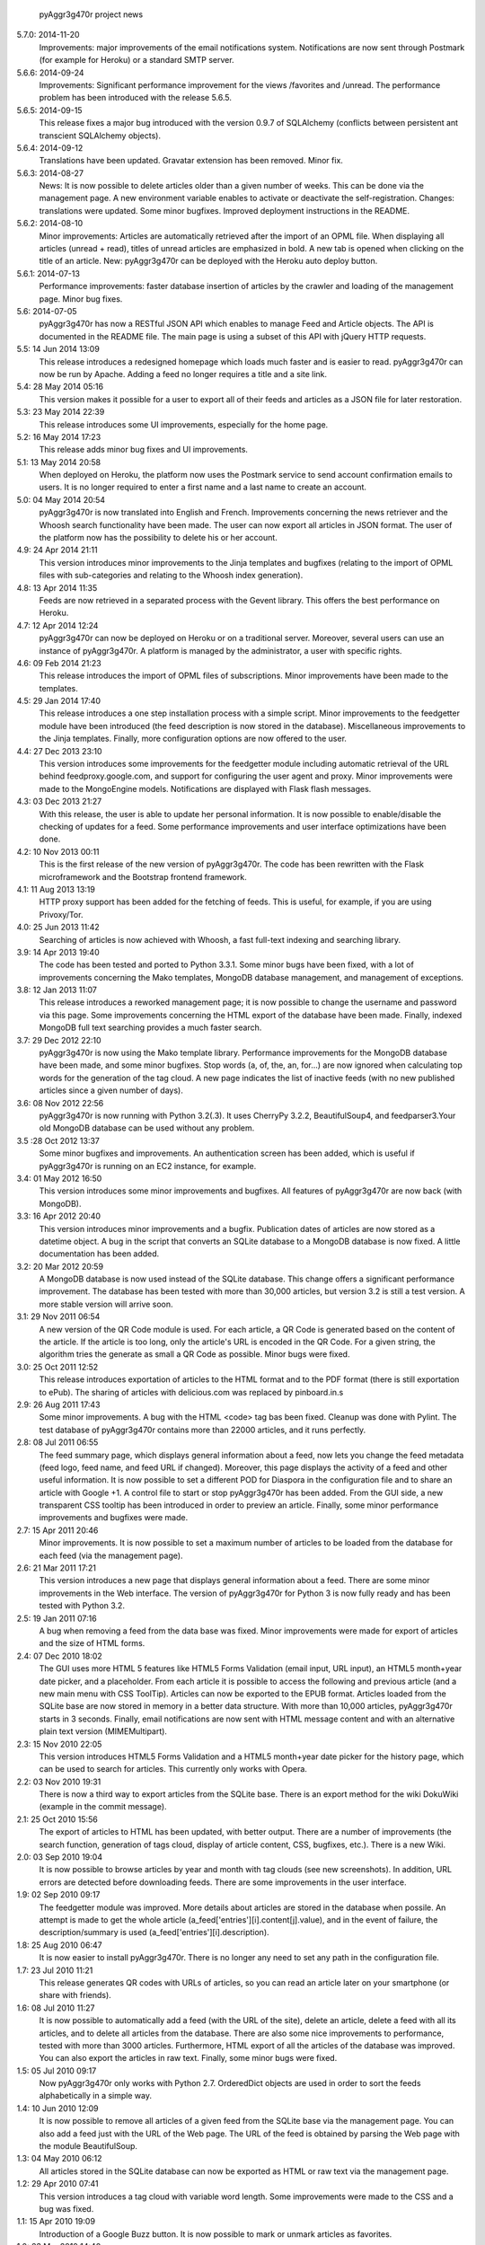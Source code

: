             pyAggr3g470r project news

5.7.0: 2014-11-20
    Improvements: major improvements of the email notifications system.
    Notifications are now sent through Postmark (for example for Heroku)
    or a standard SMTP server.

5.6.6: 2014-09-24
    Improvements: Significant performance improvement for the views
    /favorites and /unread. The performance problem has been introduced
    with the release 5.6.5.

5.6.5: 2014-09-15
    This release fixes a major bug introduced with the version 0.9.7 of SQLAlchemy
    (conflicts between persistent ant transcient SQLAlchemy objects).

5.6.4: 2014-09-12
    Translations have been updated.
    Gravatar extension has been removed.
    Minor fix.

5.6.3: 2014-08-27
    News: It is now possible to delete articles older than a given number
    of weeks. This can be done via the management page.
    A new environment variable enables to activate or deactivate the
    self-registration.
    Changes: translations were updated. Some minor bugfixes. Improved
    deployment instructions in the README.

5.6.2: 2014-08-10
    Minor improvements: Articles are automatically retrieved after the import
    of an OPML file.
    When displaying all articles (unread + read), titles of unread articles
    are emphasized in bold.
    A new tab is opened when clicking on the title of an article.
    New: pyAggr3g470r can be deployed with the Heroku auto deploy button.

5.6.1: 2014-07-13
    Performance improvements: faster database insertion of articles by
    the crawler and loading of the management page.
    Minor bug fixes.

5.6: 2014-07-05
    pyAggr3g470r has now a RESTful JSON API which enables to manage Feed and
    Article objects. The API is documented in the README file.
    The main page is using a subset of this API with jQuery HTTP requests.

5.5: 14 Jun 2014 13:09
    This release introduces a redesigned homepage which loads much faster and
    is easier to read. pyAggr3g470r can now be run by Apache.
    Adding a feed no longer requires a title and a site link.

5.4: 28 May 2014 05:16
    This version makes it possible for a user to export all of their feeds and
    articles as a JSON file for later restoration.

5.3: 23 May 2014 22:39
    This release introduces some UI improvements, especially for the home page.

5.2: 16 May 2014 17:23
    This release adds minor bug fixes and UI improvements.

5.1: 13 May 2014 20:58
    When deployed on Heroku, the platform now uses the Postmark service to
    send account confirmation emails to users. It is no longer required to
    enter a first name and a last name to create an account.

5.0: 04 May 2014 20:54
    pyAggr3g470r is now translated into English and French. Improvements
    concerning the news retriever and the Whoosh search functionality have
    been made. The user can now export all articles in JSON format.
    The user of the platform now has the possibility to delete his or her
    account.

4.9: 24 Apr 2014 21:11
    This version introduces minor improvements to the Jinja templates and
    bugfixes (relating to the import of OPML files with sub-categories and
    relating to the Whoosh index generation).

4.8: 13 Apr 2014 11:35
    Feeds are now retrieved in a separated process with the Gevent library.
    This offers the best performance on Heroku.

4.7: 12 Apr 2014 12:24
    pyAggr3g470r can now be deployed on Heroku or on a traditional server.
    Moreover, several users can use an instance of pyAggr3g470r. A platform is
    managed by the administrator, a user with specific rights.

4.6: 09 Feb 2014 21:23
    This release introduces the import of OPML files of subscriptions.
    Minor improvements have been made to the templates.

4.5: 29 Jan 2014 17:40
    This release introduces a one step installation process with a simple
    script. Minor improvements to the feedgetter module have been introduced
    (the feed description is now stored in the database). Miscellaneous
    improvements to the Jinja templates. Finally, more configuration options
    are now offered to the user.

4.4: 27 Dec 2013 23:10
    This version introduces some improvements for the feedgetter module
    including automatic retrieval of the URL behind feedproxy.google.com,
    and support for configuring the user agent and proxy. Minor improvements
    were made to the MongoEngine models. Notifications are displayed with
    Flask flash messages.

4.3: 03 Dec 2013 21:27
    With this release, the user is able to update her personal information.
    It is now possible to enable/disable the checking of updates for a feed.
    Some performance improvements and user interface optimizations have been
    done.

4.2: 10 Nov 2013 00:11
    This is the first release of the new version of pyAggr3g470r.
    The code has been rewritten with the Flask microframework and the
    Bootstrap frontend framework.

4.1: 11 Aug 2013 13:19
    HTTP proxy support has been added for the fetching of feeds. This is
    useful, for example, if you are using Privoxy/Tor.

4.0: 25 Jun 2013 11:42
    Searching of articles is now achieved with Whoosh, a fast full-text
    indexing and searching library.

3.9: 14 Apr 2013 19:40
    The code has been tested and ported to Python 3.3.1. Some minor bugs have
    been fixed, with a lot of improvements concerning the Mako templates,
    MongoDB database management, and management of exceptions.

3.8: 12 Jan 2013 11:07
    This release introduces a reworked management page; it is now possible to
    change the username and password via this page.
    Some improvements concerning the HTML export of the database have been
    made. Finally, indexed MongoDB full text searching provides a much faster
    search.

3.7: 29 Dec 2012 22:10
    pyAggr3g470r is now using the Mako template library.
    Performance improvements for the MongoDB database have been made, and some
    minor bugfixes. Stop words (a, of, the, an, for...) are now ignored when
    calculating top words for the generation of the tag cloud.
    A new page indicates the list of inactive feeds (with no new published
    articles since a given number of days).

3.6: 08 Nov 2012 22:56
    pyAggr3g470r is now running with Python 3.2(.3). It uses CherryPy 3.2.2,
    BeautifulSoup4, and feedparser3.Your old MongoDB database can be used
    without any problem.

3.5 :28 Oct 2012 13:37
    Some minor bugfixes and improvements.
    An authentication screen has been added, which is useful if pyAggr3g470r
    is running on an EC2 instance, for example.

3.4: 01 May 2012 16:50
    This version introduces some minor improvements and bugfixes.
    All features of pyAggr3g470r are now back (with MongoDB).

3.3: 16 Apr 2012 20:40
    This version introduces minor improvements and a bugfix.
    Publication dates of articles are now stored as a datetime object.
    A bug in the script that converts an SQLite database to a MongoDB database
    is now fixed.
    A little documentation has been added.

3.2: 20 Mar 2012 20:59
    A MongoDB database is now used instead of the SQLite database. This change
    offers a significant performance improvement. The database has been tested
    with more than 30,000 articles, but version 3.2 is still a test version.
    A more stable version will arrive soon.

3.1: 29 Nov 2011 06:54
    A new version of the QR Code module is used. For each article, a QR Code
    is generated based on the content of the article. If the article is too
    long, only the article's URL is encoded in the QR Code. For a given
    string, the algorithm tries the generate as small a QR Code as possible.
    Minor bugs were fixed.

3.0: 25 Oct 2011 12:52
    This release introduces exportation of articles to the HTML format and to
    the PDF format (there is still exportation to ePub).
    The sharing of articles with delicious.com was replaced by pinboard.in.s

2.9: 26 Aug 2011 17:43
    Some minor improvements. A bug with the HTML <code> tag bas been fixed.
    Cleanup was done with Pylint.
    The test database of pyAggr3g470r contains more than 22000 articles,
    and it runs perfectly.

2.8: 08 Jul 2011 06:55
    The feed summary page, which displays general information about a feed,
    now lets you change the feed metadata (feed logo, feed name, and feed URL
    if changed). Moreover, this page displays the activity of a feed and other
    useful information. It is now possible to set a different POD for Diaspora
    in the configuration file and to share an article with Google +1.
    A control file to start or stop pyAggr3g470r has been added.
    From the GUI side, a new transparent CSS tooltip has been introduced in
    order to preview an article.
    Finally, some minor performance improvements and bugfixes were made.

2.7: 15 Apr 2011 20:46
    Minor improvements.
    It is now possible to set a maximum number of articles to be loaded from
    the database for each feed (via the management page).

2.6: 21 Mar 2011 17:21
    This version introduces a new page that displays general information about
    a feed. There are some minor improvements in the Web interface.
    The version of pyAggr3g470r for Python 3 is now fully ready and has been
    tested with Python 3.2.

2.5: 19 Jan 2011 07:16
    A bug when removing a feed from the data base was fixed.
    Minor improvements were made for export of articles and the size of HTML
    forms.

2.4: 07 Dec 2010 18:02
    The GUI uses more HTML 5 features like HTML5 Forms Validation
    (email input, URL input), an HTML5 month+year date picker, and a
    placeholder. From each article it is possible to access the
    following and previous article (and a new main menu with CSS ToolTip).
    Articles can now be exported to the EPUB format. Articles loaded from the
    SQLite base are now stored in memory in a better data structure. With more
    than 10,000 articles, pyAggr3g470r starts in 3 seconds. Finally, email
    notifications are now sent with HTML message content and with an
    alternative plain text version (MIMEMultipart).

2.3: 15 Nov 2010 22:05
    This version introduces HTML5 Forms Validation and a HTML5 month+year date
    picker for the history page, which can be used to search for articles.
    This currently only works with Opera.

2.2: 03 Nov 2010 19:31
    There is now a third way to export articles from the SQLite base.
    There is an export method for the wiki DokuWiki (example in the commit
    message).

2.1: 25 Oct 2010 15:56
    The export of articles to HTML has been updated, with better output.
    There are a number of improvements (the search function, generation of
    tags cloud, display of article content, CSS, bugfixes, etc.).
    There is a new Wiki.

2.0: 03 Sep 2010 19:04
    It is now possible to browse articles by year and month with tag clouds
    (see new screenshots).
    In addition, URL errors are detected before downloading feeds.
    There are some improvements in the user interface.

1.9: 02 Sep 2010 09:17
    The feedgetter module was improved. More details about articles are stored
    in the database when possile. An attempt is made to get the whole article
    (a_feed['entries'][i].content[j].value), and in the event of failure,
    the description/summary is used (a_feed['entries'][i].description).

1.8: 25 Aug 2010 06:47
    It is now easier to install pyAggr3g470r.
    There is no longer any need to set any path in the configuration file.

1.7: 23 Jul 2010 11:21
    This release generates QR codes with URLs of articles, so you can read an
    article later on your smartphone (or share with friends).

1.6: 08 Jul 2010 11:27
    It is now possible to automatically add a feed (with the URL of the site),
    delete an article, delete a feed with all its articles, and to delete all
    articles from the database.
    There are also some nice improvements to performance, tested with more
    than 3000 articles.
    Furthermore, HTML export of all the articles of the database was improved.
    You can also export the articles in raw text. Finally, some minor bugs
    were fixed.

1.5: 05 Jul 2010 09:17
    Now pyAggr3g470r only works with Python 2.7.
    OrderedDict objects are used in order to sort the feeds alphabetically in
    a simple way.

1.4: 10 Jun 2010 12:09
    It is now possible to remove all articles of a given feed from the SQLite
    base via the management page. You can also add a feed just with the URL
    of the Web page. The URL of the feed is obtained by parsing the Web page
    with the module BeautifulSoup.

1.3: 04 May 2010 06:12
    All articles stored in the SQLite database can now be exported as HTML or
    raw text via the management page.

1.2: 29 Apr 2010 07:41
    This version introduces a tag cloud with variable word length.
    Some improvements were made to the CSS and a bug was fixed.

1.1: 15 Apr 2010 19:09
    Introduction of a Google Buzz button.
    It is now possible to mark or unmark articles as favorites.

1.0: 23 Mar 2010 14:40
    The database of feeds is monitored with the Python gamin module,
    if present. Otherwise it is done with a classic function.
    You now have the option to be informed of new articles by email. To
    receive these notifications, just click on "Stay tuned" for the
    desired feed(s) at the main page of pyAggr3g470r in the browser.

0.9: 28 Feb 2010 18:37
    TuxDroid tells you when there are unread articles (this module is
    independent in case you don't have a TuxDroid). Moreover, the language of
    articles is detected (thanks to the oice.langdet Python module). This
    allows you to search for articles by language.

0.8: 24 Feb 2010 11:56
    It is now possible to share articles with delicious, Digg, reddit,
    Scoopeo, and Blogmarks.
    The "Management of feeds" page presents information on the database and
    statistics on articles (with a histogram). HTML tags are now skipped for
    the search. Some other improvements were made.

0.7: 15 Feb 2010 16:36
    It is now possible to search for an article, through the titles and
    descriptions.

0.6: 05 Feb 2010 23:01
    Unread articles are now shown in bold. This was implemented using a new
    field in the SQLite database. New tabs for article descriptions are opened
    with the _rel=noreferrer_ option in order to separate processes (useful
    with Chromium). It is now possible to see only unread articles for each feed.

0.5: 02 Feb 2010 21:41
    It is now possible to fetch feeds manually by clicking on "Fetch all feeds"
    and/or with cron. Better navigation between feeds and improvements to the
    SQLite database have been added.

0.4: 01 Feb 2010 22:05
    Release 0.4. The main page display only 10 articles by feeds.
    For each feeds a page present the list of all articles. The SQLite base is
    smaller than before (removed hashed value).
    A lot of improvements.

0.3: 01 Feb 2010 11:50
    A new menu was added for faster access to feeds. Some improvements were
    made to the CSS.

0.2: 31 Jan 2010 21:10
    Articles are now sorted by date, and it is possible to read just a
    description of an article. There are some improvements in the code and
    SQLite base management.

0.1: 29 Jan 2010 21:09
    First release of pyAggr3g470r.

